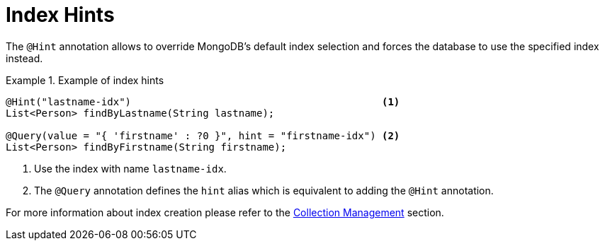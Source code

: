 [[mongodb.repositories.index-hint]]
= Index Hints

The `@Hint` annotation allows to override MongoDB's default index selection and forces the database to use the specified index instead.

.Example of index hints
====
[source,java]
----
@Hint("lastname-idx")                                          <1>
List<Person> findByLastname(String lastname);

@Query(value = "{ 'firstname' : ?0 }", hint = "firstname-idx") <2>
List<Person> findByFirstname(String firstname);
----
<1> Use the index with name `lastname-idx`.
<2> The `@Query` annotation defines the `hint` alias which is equivalent to adding the `@Hint` annotation.
====

For more information about index creation please refer to the xref:mongodb/template-collection-management.adoc[Collection Management] section.
